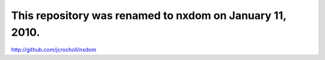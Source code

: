 This repository was renamed to nxdom on January 11, 2010.
=========================================================

http://github.com/jcrocholl/nxdom
